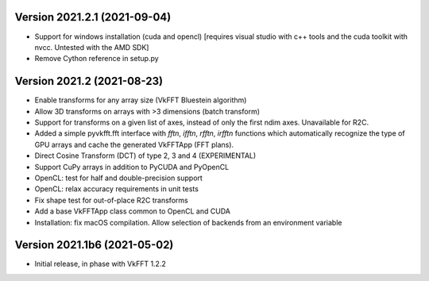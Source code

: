 Version 2021.2.1 (2021-09-04)
-----------------------------
* Support for windows installation (cuda and opencl) [requires visual studio
  with c++ tools and the cuda toolkit with nvcc. Untested with the AMD SDK]
* Remove Cython reference in setup.py

Version 2021.2 (2021-08-23)
---------------------------
* Enable transforms for any array size (VkFFT Bluestein algorithm)
* Allow 3D transforms on arrays with >3 dimensions (batch transform)
* Support for transforms on a given list of axes, instead of
  only the first ndim axes. Unavailable for R2C.
* Added a simple pyvkfft.fft interface with `fftn`, `ifftn`, `rfftn`, `irfftn`
  functions which automatically recognize the type of GPU arrays
  and cache the generated VkFFTApp (FFT plans).
* Direct Cosine Transform (DCT) of type 2, 3 and 4 (EXPERIMENTAL)
* Support CuPy arrays in addition to PyCUDA and PyOpenCL
* OpenCL: test for half and double-precision support
* OpenCL: relax accuracy requirements in unit tests
* Fix shape test for out-of-place R2C transforms
* Add a base VkFFTApp class common to OpenCL and CUDA
* Installation: fix macOS compilation. Allow selection of backends
  from an environment variable

Version 2021.1b6 (2021-05-02)
-----------------------------
* Initial release, in phase with VkFFT 1.2.2
